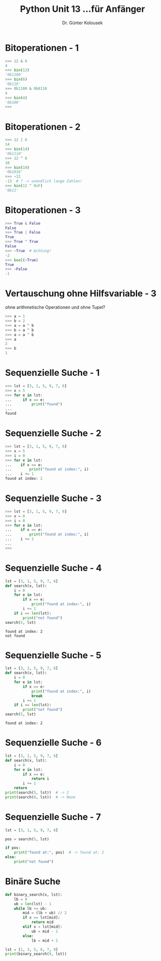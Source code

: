 

#+TITLE: Python \hfill Unit 13\linebreak \small...für Anfänger
#+AUTHOR: Dr. Günter Kolousek
#+OPTIONS: H:1 toc:nil
#+LATEX_CLASS: beamer
#+LATEX_CLASS_OPTIONS: [presentation]
#+BEAMER_THEME: Execushares
#+COLUMNS: %45ITEM %10BEAMER_ENV(Env) %10BEAMER_ACT(Act) %4BEAMER_COL(Col) %8BEAMER_OPT(Opt)

#+LATEX_HEADER:\usepackage{pgfpages}
# +LATEX_HEADER:\pgfpagesuselayout{2 on 1}[a4paper,border shrink=5mm]
# +LATEX: \mode<handout>{\setbeamercolor{background canvas}{bg=black!5}}
#+LATEX_HEADER:\usepackage{xspace}
#+LATEX: \newcommand{\cpp}{C++\xspace}
#+LATEX: \setminted{escapeinside=´´}

* Bitoperationen - 1
#+BEGIN_SRC python
>>> 12 & 6
4
>>> bin(12)
'0b1100'
>>> bin(6)
'0b110'
>>> 0b1100 & 0b0110
4
>>> bin(4)
'0b100'
>>> 
#+END_SRC

* Bitoperationen - 2
#+BEGIN_SRC python
>>> 12 | 6
14
>>> bin(14)
'0b1110'
>>> 12 ^ 6
10
>>> bin(10)
'0b1010'
>>> ~12
-13  # ? -> unendlich lange Zahlen!
>>> bin(12 ^ 0xF)
'0b11'
#+END_SRC

* Bitoperationen - 3
#+BEGIN_SRC python
>>> True & False
False
>>> True | False
True
>>> True ^ True
False
>>> ~True  # Achtung!
-2
>>> bool(~True)
True
>>> ~False
-1
#+END_SRC

* Vertauschung ohne Hilfsvariable - 3
ohne arithmetische Operationen und ohne Tupel?
#+beamer: \pause
#+begin_src python
>>> a = 1
>>> b = 2
>>> a = a ^ b
>>> b = a ^ b
>>> a = a ^ b
>>> a
2
>>> b
1
#+end_src

* Sequenzielle Suche - 1
#+BEGIN_SRC python
>>> lst = [3, 1, 5, 9, 7, 6]
>>> x = 5
>>> for e in lst:
...     if x == e:
...         print("found")
... 
found
#+END_SRC

* Sequenzielle Suche - 2
#+BEGIN_SRC python :results output
>>> lst = [3, 1, 5, 9, 7, 6]
>>> x = 5
>>> i = 0
>>> for e in lst:
...    if x == e:
...        print("found at index:", i)
...    i += 1
found at index: 2
#+END_SRC

* Sequenzielle Suche - 3
#+BEGIN_SRC python :results output
>>> lst = [3, 1, 5, 9, 7, 6]
>>> x = 0
>>> i = 0
>>> for e in lst:
...    if x == e:
...        print("found at index:", i)
...    i += 1
...
>>>
#+END_SRC

* Sequenzielle Suche - 4
#+BEGIN_SRC python :results output
lst = [3, 1, 5, 9, 7, 6]
def search(x, lst):
    i = 0
    for e in lst:
        if x == e:
            print("found at index:", i)
        i += 1
    if i == len(lst):
        print("not found")
search(5, lst)
#+END_SRC

#+BEGIN_EXAMPLE
found at index: 2
not found
#+END_EXAMPLE

* Sequenzielle Suche - 5
#+BEGIN_SRC python :results output
lst = [3, 1, 5, 9, 7, 6]
def search(x, lst):
    i = 0
    for e in lst:
        if x == e:
            print("found at index:", i)
            break
        i += 1
    if i == len(lst):
        print("not found")
search(5, lst)
#+END_SRC

#+BEGIN_EXAMPLE
found at index: 2
#+END_EXAMPLE

* Sequenzielle Suche - 6
#+BEGIN_SRC python :results output
lst = [3, 1, 5, 9, 7, 6]
def search(x, lst):
    i = 0
    for e in lst:
        if x == e:
            return i
        i += 1
    return
print(search(5, lst))  # -> 2
print(search(0, lst))  # -> None
#+END_SRC

* Sequenzielle Suche - 7
#+BEGIN_SRC python :results output
lst = [3, 1, 5, 9, 7, 6]

pos = search(5, lst)

if pos:
    print("found at:", pos)  # -> found at: 2
else:
    print("not found")
#+END_SRC

* Binäre Suche
#+BEGIN_SRC python :results output
def binary_search(x, lst):
    lb = 0
    ub = len(lst) - 1
    while lb <= ub:
        mid = (lb + ub) // 2
        if x == lst[mid]:
            return mid
        elif x < lst[mid]:
            ub = mid - 1
        else:
            lb = mid + 1

lst = [1, 3, 5, 6, 7, 9]
print(binary_search(9, lst))
#+END_SRC
